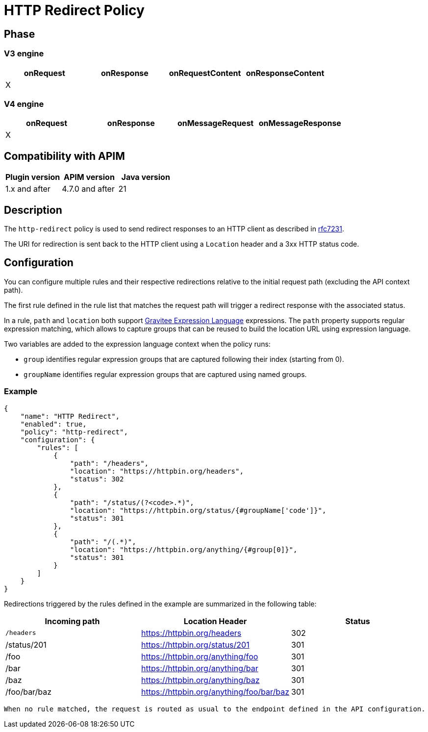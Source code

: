 = HTTP Redirect Policy

ifdef::env-github[]
image:https://img.shields.io/static/v1?label=Available%20at&message=Gravitee.io&color=1EC9D2["Gravitee.io", link="https://download.gravitee.io/#graviteeio-apim/plugins/policies/gravitee-policy-http-redirect/"]
image:https://img.shields.io/badge/License-Apache%202.0-blue.svg["License", link="https://github.com/gravitee-io/gravitee-policy-http-redirect/blob/master/LICENSE.txt"]
image:https://img.shields.io/badge/semantic--release-conventional%20commits-e10079?logo=semantic-release["Releases", link="https://github.com/gravitee-io/gravitee-policy-http-redirect/releases"]
image:https://circleci.com/gh/gravitee-io/gravitee-policy-http-redirect.svg?style=svg["CircleCI", link="https://circleci.com/gh/gravitee-io/gravitee-policy-http-redirect"]
image:https://f.hubspotusercontent40.net/hubfs/7600448/gravitee-github-button.jpg["Join the community forum", link="https://community.gravitee.io?utm_source=readme", height=20]
endif::[]


== Phase

=== V3 engine

[cols="^2,^2,^2,^2",options="header"]
|===
|onRequest|onResponse|onRequestContent|onResponseContent

|X
|
|
|
|===

=== V4 engine

[cols="4*", options="header"]
|===
^|onRequest
^|onResponse
^|onMessageRequest
^|onMessageResponse

^.^| X
^.^|
^.^|
^.^|
|===

== Compatibility with APIM

|===
| Plugin version | APIM version     | Java version

| 1.x and after  | 4.7.0 and after  | 21
|===

== Description

The `http-redirect` policy is used to send redirect responses to an HTTP client as described in https://datatracker.ietf.org/doc/html/rfc7231#section-6.4[rfc7231].

The URI for redirection is sent back to the HTTP client using a `Location` header and a 3xx HTTP status code.

== Configuration

You can configure multiple rules and their respective redirections relative to the
initial request path (excluding the API context path).

The first rule defined in the rule list that matches the request path will trigger a redirect response with the associated status.

In a rule, `path` and `location` both support https://documentation.gravitee.io/apim/getting-started/gravitee-expression-language[Gravitee Expression Language] expressions. The `path` property
supports regular expression matching, which allows to capture groups that can be reused to build the location
URL using expression language.

Two variables are added to the expression language context when the policy runs:

  - `group` identifies regular expression groups that are captured following their index (starting from 0).
  - `groupName` identifies regular expression groups that are captured using named groups.

=== Example

[source, json]
----
{
    "name": "HTTP Redirect",
    "enabled": true,
    "policy": "http-redirect",
    "configuration": {
        "rules": [
            {
                "path": "/headers",
                "location": "https://httpbin.org/headers",
                "status": 302
            },
            {
                "path": "/status/(?<code>.*)",
                "location": "https://httpbin.org/status/{#groupName['code']}",
                "status": 301
            },
            {
                "path": "/(.*)",
                "location": "https://httpbin.org/anything/{#group[0]}",
                "status": 301
            }
        ]
    }
}
----


Redirections triggered by the rules defined in the example are summarized in the following table:
[cols="3*", options="header"]
|===
^|Incoming path
^|Location Header
^|Status

^.^| `/headers`
^.^| https://httpbin.org/headers
^.^| 302

^.^| /status/201
^.^| https://httpbin.org/status/201
^.^| 301

^.^| /foo
^.^| https://httpbin.org/anything/foo
^.^| 301

^.^| /bar
^.^| https://httpbin.org/anything/bar
^.^| 301

^.^| /baz
^.^| https://httpbin.org/anything/baz
^.^| 301

^.^| /foo/bar/baz
^.^| https://httpbin.org/anything/foo/bar/baz
^.^| 301
|===

 When no rule matched, the request is routed as usual to the endpoint defined in the API configuration.